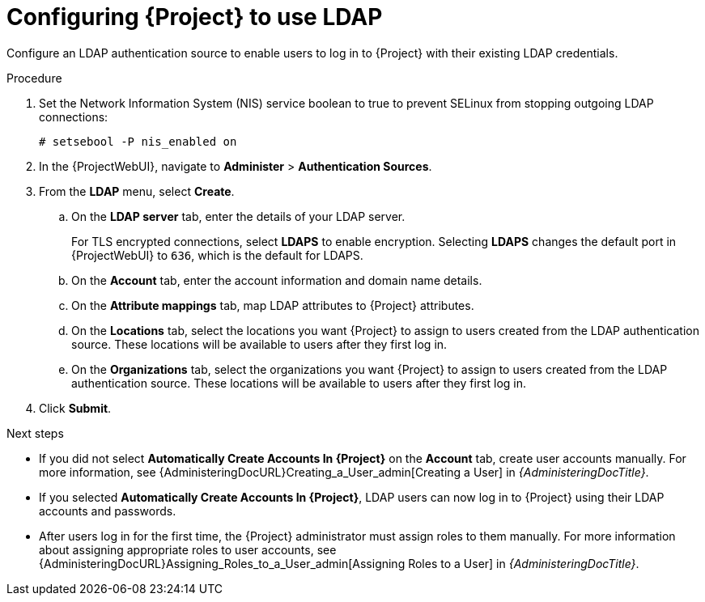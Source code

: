 [id="Configuring_Project_to_Use_LDAP_{context}"]
= Configuring {Project} to use LDAP

Configure an LDAP authentication source to enable users to log in to {Project} with their existing LDAP credentials.

.Procedure
. Set the Network Information System (NIS) service boolean to true to prevent SELinux from stopping outgoing LDAP connections:
+
[options="nowrap", subs="+quotes,verbatim,attributes"]
----
# setsebool -P nis_enabled on
----
// Where do I run this cmd? ProjectServer?
. In the {ProjectWebUI}, navigate to *Administer* > *Authentication Sources*.
. From the *LDAP* menu, select *Create*.
.. On the *LDAP server* tab, enter the details of your LDAP server.
+
For TLS encrypted connections, select *LDAPS* to enable encryption.
Selecting *LDAPS* changes the default port in {ProjectWebUI} to `636`, which is the default for LDAPS.
.. On the *Account* tab, enter the account information and domain name details.
.. On the *Attribute mappings* tab, map LDAP attributes to {Project} attributes.
.. On the *Locations* tab, select the locations you want {Project} to assign to users created from the LDAP authentication source.
These locations will be available to users after they first log in.
.. On the *Organizations* tab, select the organizations you want {Project} to assign to users created from the LDAP authentication source.
These locations will be available to users after they first log in.
. Click *Submit*.

.Next steps
* If you did not select *Automatically Create Accounts In {Project}* on the *Account* tab, create user accounts manually.
For more information, see {AdministeringDocURL}Creating_a_User_admin[Creating a User] in _{AdministeringDocTitle}_.
* If you selected *Automatically Create Accounts In {Project}*, LDAP users can now log in to {Project} using their LDAP accounts and passwords.
* After users log in for the first time, the {Project} administrator must assign roles to them manually.
For more information about assigning appropriate roles to user accounts, see {AdministeringDocURL}Assigning_Roles_to_a_User_admin[Assigning Roles to a User] in _{AdministeringDocTitle}_.
